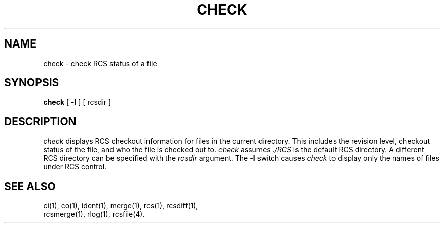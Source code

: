'\"macro stdmacro
.TH CHECK 1
.SH NAME
check \- check RCS status of a file
.SH SYNOPSIS
.B check
[
.B \-l
] [ rcsdir ]
.SH DESCRIPTION
.I check
displays RCS checkout information
for files in the current directory.
This includes the revision level,
checkout status of the file,
and who the file is checked out to.
\f2check\fP assumes \f2./RCS\fP
is the default RCS directory.
A different RCS directory
can be specified with the
.I rcsdir
argument.
The
.B \-l
switch causes
.I check
to display only the names
of files under RCS control.
.SH "SEE ALSO"
.nf
.na
ci(1), co(1), ident(1), merge(1), rcs(1), rcsdiff(1),
rcsmerge(1), rlog(1), rcsfile(4).
.fi
.ad
